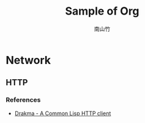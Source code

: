 #+startup: entitiespretty
#+latex_compiler: xelatex
#+latex_header: \usepackage[utf8x]{inputenc}
#+title: Sample of Org
#+author: 南山竹

* Network

** HTTP

*** References
- [[https://edicl.github.io/drakma/][Drakma - A Common Lisp HTTP client]]
